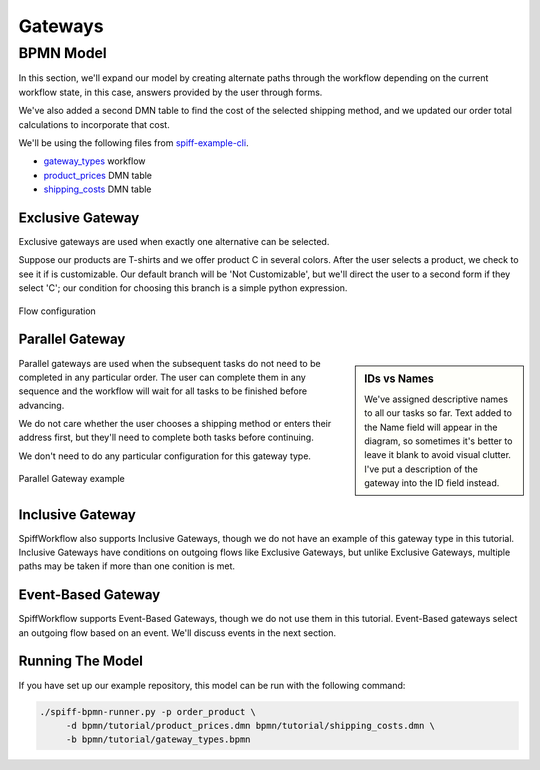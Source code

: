 Gateways
========

BPMN Model
----------

In this section, we'll expand our model by creating alternate paths through the
workflow depending on the current workflow state, in this case, answers provided
by the user through forms.

We've also added a second DMN table to find the cost of the selected shipping
method, and we updated our order total calculations to incorporate that cost.

We'll be using the following files from `spiff-example-cli <https://github.com/sartography/spiff-example-cli>`_.

- `gateway_types <https://github.com/sartography/spiff-example-cli/blob/main/bpmn/gateway_types.bpmn>`_ workflow
- `product_prices <https://github.com/sartography/spiff-example-cli/blob/main/bpmn/product_prices.dmn>`_ DMN table
- `shipping_costs <https://github.com/sartography/spiff-example-cli/blob/main/bpmn/shipping_costs.dmn>`_ DMN table

Exclusive Gateway
^^^^^^^^^^^^^^^^^

Exclusive gateways are used when exactly one alternative can be selected.

Suppose our products are T-shirts and we offer product C in several colors.  After
the user selects a product, we check to see it if is customizable. Our default
branch will be 'Not Customizable', but we'll direct the user to a second form
if they select 'C'; our condition for choosing this branch is a simple python
expression.

.. figure:: figures/gateways/exclusive_gateway.png
   :scale: 30%
   :align: center

   Flow configuration

Parallel Gateway
^^^^^^^^^^^^^^^^

.. sidebar:: IDs vs Names

   We've assigned descriptive names to all our tasks so far.  Text added to
   the Name field will appear in the diagram, so sometimes it's better to
   leave it blank to avoid visual clutter.  I've put a description of the
   gateway into the ID field instead.

Parallel gateways are used when the subsequent tasks do not need to be completed
in any particular order.  The user can complete them in any sequence and the
workflow will wait for all tasks to be finished before advancing.

We do not care whether the user chooses a shipping method or enters their
address first, but they'll need to complete both tasks before continuing.

We don't need to do any particular configuration for this gateway type.

.. figure:: figures/gateways/parallel_gateway.png
   :scale: 30%
   :align: center

   Parallel Gateway example

Inclusive Gateway
^^^^^^^^^^^^^^^^^

SpiffWorkflow also supports Inclusive Gateways, though we do not have an example of this gateway
type in this tutorial.  Inclusive Gateways have conditions on outgoing flows like Exclusive Gateways,
but unlike Exclusive Gateways, multiple paths may be taken if more than one conition is met.

Event-Based Gateway
^^^^^^^^^^^^^^^^^^^

SpiffWorkflow supports Event-Based Gateways, though we do not use them in this tutorial.  Event-Based
gateways select an outgoing flow based on an event.  We'll discuss events in the next section.

Running The Model
^^^^^^^^^^^^^^^^^

If you have set up our example repository, this model can be run with the
following command:

.. code-block:: console

   ./spiff-bpmn-runner.py -p order_product \
        -d bpmn/tutorial/product_prices.dmn bpmn/tutorial/shipping_costs.dmn \
        -b bpmn/tutorial/gateway_types.bpmn

